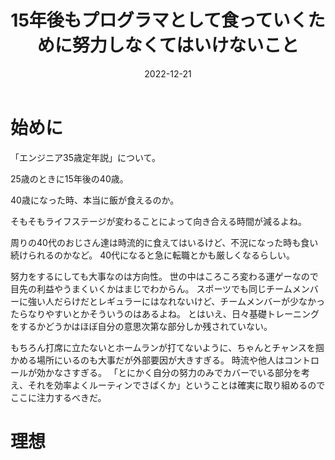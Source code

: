 :PROPERTIES:
:ID:       7C7E3436-DC5C-4C6D-A079-8CC38F19F5B3
:mtime:    20221221164636
:ctime:    20221221164625
:END:

#+TITLE: 15年後もプログラマとして食っていくために努力しなくてはいけないこと
#+DESCRIPTION: description
#+DATE: 2022-12-21
#+HUGO_BASE_DIR: ../../
#+HUGO_SECTION: posts/permanent
#+HUGO_TAGS: permanent
#+HUGO_DRAFT: true
#+STARTUP: content
#+STARTUP: nohideblocks

* 始めに

「エンジニア35歳定年説」について。

25歳のときに15年後の40歳。

40歳になった時、本当に飯が食えるのか。

そもそもライフステージが変わることによって向き合える時間が減るよね。

周りの40代のおじさん達は時流的に食えてはいるけど、不況になった時も食い続けられるのかなど。
40代になると急に転職とかも厳しくなるらしい。

努力をするにしても大事なのは方向性。
世の中はころころ変わる運ゲーなので目先の利益やうまくいくかはまじでわからん。
スポーツでも同じチームメンバーに強い人だらけだとレギュラーにはなれないけど、チームメンバーが少なかったらなりやすいとかそういうのはあるよね。
とはいえ、日々基礎トレーニングをするかどうかはほぼ自分の意思次第な部分しか残されていない。

もちろん打席に立たないとホームランが打てないように、ちゃんとチャンスを掴かめる場所にいるのも大事だが外部要因が大きすぎる。
時流や他人はコントロールが効かなさすぎる。
「とにかく自分の努力のみでカバーでいる部分を考え、それを効率よくルーティンでさばくか」ということは確実に取り組めるのでここに注力するべきだ。

* 理想
